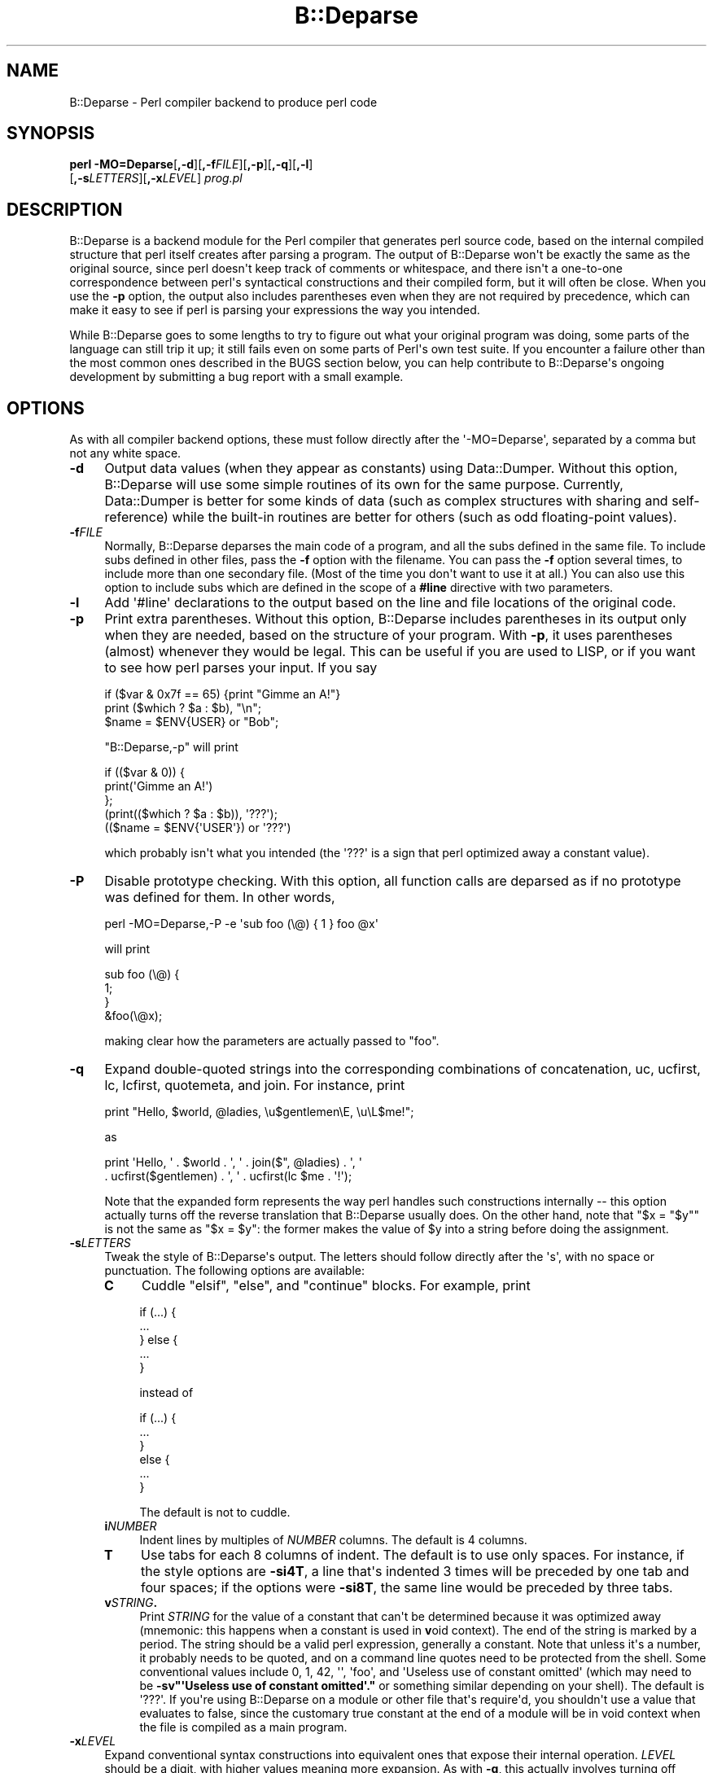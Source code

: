 .\" -*- mode: troff; coding: utf-8 -*-
.\" Automatically generated by Pod::Man v6.0.2 (Pod::Simple 3.45)
.\"
.\" Standard preamble:
.\" ========================================================================
.de Sp \" Vertical space (when we can't use .PP)
.if t .sp .5v
.if n .sp
..
.de Vb \" Begin verbatim text
.ft CW
.nf
.ne \\$1
..
.de Ve \" End verbatim text
.ft R
.fi
..
.\" \*(C` and \*(C' are quotes in nroff, nothing in troff, for use with C<>.
.ie n \{\
.    ds C` ""
.    ds C' ""
'br\}
.el\{\
.    ds C`
.    ds C'
'br\}
.\"
.\" Escape single quotes in literal strings from groff's Unicode transform.
.ie \n(.g .ds Aq \(aq
.el       .ds Aq '
.\"
.\" If the F register is >0, we'll generate index entries on stderr for
.\" titles (.TH), headers (.SH), subsections (.SS), items (.Ip), and index
.\" entries marked with X<> in POD.  Of course, you'll have to process the
.\" output yourself in some meaningful fashion.
.\"
.\" Avoid warning from groff about undefined register 'F'.
.de IX
..
.nr rF 0
.if \n(.g .if rF .nr rF 1
.if (\n(rF:(\n(.g==0)) \{\
.    if \nF \{\
.        de IX
.        tm Index:\\$1\t\\n%\t"\\$2"
..
.        if !\nF==2 \{\
.            nr % 0
.            nr F 2
.        \}
.    \}
.\}
.rr rF
.\"
.\" Required to disable full justification in groff 1.23.0.
.if n .ds AD l
.\" ========================================================================
.\"
.IX Title "B::Deparse 3"
.TH B::Deparse 3 2025-05-28 "perl v5.41.13" "Perl Programmers Reference Guide"
.\" For nroff, turn off justification.  Always turn off hyphenation; it makes
.\" way too many mistakes in technical documents.
.if n .ad l
.nh
.SH NAME
B::Deparse \- Perl compiler backend to produce perl code
.SH SYNOPSIS
.IX Header "SYNOPSIS"
\&\fBperl\fR \fB\-MO=Deparse\fR[\fB,\-d\fR][\fB,\-f\fR\fIFILE\fR][\fB,\-p\fR][\fB,\-q\fR][\fB,\-l\fR]
        [\fB,\-s\fR\fILETTERS\fR][\fB,\-x\fR\fILEVEL\fR] \fIprog.pl\fR
.SH DESCRIPTION
.IX Header "DESCRIPTION"
B::Deparse is a backend module for the Perl compiler that generates
perl source code, based on the internal compiled structure that perl
itself creates after parsing a program.  The output of B::Deparse won\*(Aqt
be exactly the same as the original source, since perl doesn\*(Aqt keep
track of comments or whitespace, and there isn\*(Aqt a one\-to\-one
correspondence between perl\*(Aqs syntactical constructions and their
compiled form, but it will often be close.  When you use the \fB\-p\fR
option, the output also includes parentheses even when they are not
required by precedence, which can make it easy to see if perl is
parsing your expressions the way you intended.
.PP
While B::Deparse goes to some lengths to try to figure out what your
original program was doing, some parts of the language can still trip
it up; it still fails even on some parts of Perl\*(Aqs own test suite.  If
you encounter a failure other than the most common ones described in
the BUGS section below, you can help contribute to B::Deparse\*(Aqs
ongoing development by submitting a bug report with a small
example.
.SH OPTIONS
.IX Header "OPTIONS"
As with all compiler backend options, these must follow directly after
the \*(Aq\-MO=Deparse\*(Aq, separated by a comma but not any white space.
.IP \fB\-d\fR 4
.IX Item "-d"
Output data values (when they appear as constants) using Data::Dumper.
Without this option, B::Deparse will use some simple routines of its
own for the same purpose.  Currently, Data::Dumper is better for some
kinds of data (such as complex structures with sharing and
self\-reference) while the built\-in routines are better for others
(such as odd floating\-point values).
.IP \fB\-f\fR\fIFILE\fR 4
.IX Item "-fFILE"
Normally, B::Deparse deparses the main code of a program, and all the subs
defined in the same file.  To include subs defined in
other files, pass the \fB\-f\fR option with the filename.
You can pass the \fB\-f\fR option several times, to
include more than one secondary file.  (Most of the time you don\*(Aqt want to
use it at all.)  You can also use this option to include subs which are
defined in the scope of a \fB#line\fR directive with two parameters.
.IP \fB\-l\fR 4
.IX Item "-l"
Add \*(Aq#line\*(Aq declarations to the output based on the line and file
locations of the original code.
.IP \fB\-p\fR 4
.IX Item "-p"
Print extra parentheses.  Without this option, B::Deparse includes
parentheses in its output only when they are needed, based on the
structure of your program.  With \fB\-p\fR, it uses parentheses (almost)
whenever they would be legal.  This can be useful if you are used to
LISP, or if you want to see how perl parses your input.  If you say
.Sp
.Vb 3
\&    if ($var & 0x7f == 65) {print "Gimme an A!"}
\&    print ($which ? $a : $b), "\en";
\&    $name = $ENV{USER} or "Bob";
.Ve
.Sp
\&\f(CW\*(C`B::Deparse,\-p\*(C'\fR will print
.Sp
.Vb 5
\&    if (($var & 0)) {
\&        print(\*(AqGimme an A!\*(Aq)
\&    };
\&    (print(($which ? $a : $b)), \*(Aq???\*(Aq);
\&    (($name = $ENV{\*(AqUSER\*(Aq}) or \*(Aq???\*(Aq)
.Ve
.Sp
which probably isn\*(Aqt what you intended (the \f(CW\*(Aq???\*(Aq\fR is a sign that
perl optimized away a constant value).
.IP \fB\-P\fR 4
.IX Item "-P"
Disable prototype checking.  With this option, all function calls are
deparsed as if no prototype was defined for them.  In other words,
.Sp
.Vb 1
\&    perl \-MO=Deparse,\-P \-e \*(Aqsub foo (\e@) { 1 } foo @x\*(Aq
.Ve
.Sp
will print
.Sp
.Vb 4
\&    sub foo (\e@) {
\&        1;
\&    }
\&    &foo(\e@x);
.Ve
.Sp
making clear how the parameters are actually passed to \f(CW\*(C`foo\*(C'\fR.
.IP \fB\-q\fR 4
.IX Item "-q"
Expand double\-quoted strings into the corresponding combinations of
concatenation, uc, ucfirst, lc, lcfirst, quotemeta, and join.  For
instance, print
.Sp
.Vb 1
\&    print "Hello, $world, @ladies, \eu$gentlemen\eE, \eu\eL$me!";
.Ve
.Sp
as
.Sp
.Vb 2
\&    print \*(AqHello, \*(Aq . $world . \*(Aq, \*(Aq . join($", @ladies) . \*(Aq, \*(Aq
\&          . ucfirst($gentlemen) . \*(Aq, \*(Aq . ucfirst(lc $me . \*(Aq!\*(Aq);
.Ve
.Sp
Note that the expanded form represents the way perl handles such
constructions internally \-\- this option actually turns off the reverse
translation that B::Deparse usually does.  On the other hand, note that
\&\f(CW\*(C`$x = "$y"\*(C'\fR is not the same as \f(CW\*(C`$x = $y\*(C'\fR: the former makes the value
of \f(CW$y\fR into a string before doing the assignment.
.IP \fB\-s\fR\fILETTERS\fR 4
.IX Item "-sLETTERS"
Tweak the style of B::Deparse\*(Aqs output.  The letters should follow
directly after the \*(Aqs\*(Aq, with no space or punctuation.  The following
options are available:
.RS 4
.IP \fBC\fR 4
.IX Item "C"
Cuddle \f(CW\*(C`elsif\*(C'\fR, \f(CW\*(C`else\*(C'\fR, and \f(CW\*(C`continue\*(C'\fR blocks.  For example, print
.Sp
.Vb 5
\&    if (...) {
\&         ...
\&    } else {
\&         ...
\&    }
.Ve
.Sp
instead of
.Sp
.Vb 6
\&    if (...) {
\&         ...
\&    }
\&    else {
\&         ...
\&    }
.Ve
.Sp
The default is not to cuddle.
.IP \fBi\fR\fINUMBER\fR 4
.IX Item "iNUMBER"
Indent lines by multiples of \fINUMBER\fR columns.  The default is 4 columns.
.IP \fBT\fR 4
.IX Item "T"
Use tabs for each 8 columns of indent.  The default is to use only spaces.
For instance, if the style options are \fB\-si4T\fR, a line that\*(Aqs indented
3 times will be preceded by one tab and four spaces; if the options were
\&\fB\-si8T\fR, the same line would be preceded by three tabs.
.IP \fBv\fR\fISTRING\fR\fB.\fR 4
.IX Item "vSTRING."
Print \fISTRING\fR for the value of a constant that can\*(Aqt be determined
because it was optimized away (mnemonic: this happens when a constant
is used in \fBv\fRoid context).  The end of the string is marked by a period.
The string should be a valid perl expression, generally a constant.
Note that unless it\*(Aqs a number, it probably needs to be quoted, and on
a command line quotes need to be protected from the shell.  Some
conventional values include 0, 1, 42, \*(Aq\*(Aq, \*(Aqfoo\*(Aq, and
\&\*(AqUseless use of constant omitted\*(Aq (which may need to be
\&\fB\-sv"\*(AqUseless use of constant omitted\*(Aq."\fR
or something similar depending on your shell).  The default is \*(Aq???\*(Aq.
If you\*(Aqre using B::Deparse on a module or other file that\*(Aqs require\*(Aqd,
you shouldn\*(Aqt use a value that evaluates to false, since the customary
true constant at the end of a module will be in void context when the
file is compiled as a main program.
.RE
.RS 4
.RE
.IP \fB\-x\fR\fILEVEL\fR 4
.IX Item "-xLEVEL"
Expand conventional syntax constructions into equivalent ones that expose
their internal operation.  \fILEVEL\fR should be a digit, with higher values
meaning more expansion.  As with \fB\-q\fR, this actually involves turning off
special cases in B::Deparse\*(Aqs normal operations.
.Sp
If \fILEVEL\fR is at least 3, \f(CW\*(C`for\*(C'\fR loops will be translated into equivalent
while loops with continue blocks; for instance
.Sp
.Vb 3
\&    for ($i = 0; $i < 10; ++$i) {
\&        print $i;
\&    }
.Ve
.Sp
turns into
.Sp
.Vb 6
\&    $i = 0;
\&    while ($i < 10) {
\&        print $i;
\&    } continue {
\&        ++$i
\&    }
.Ve
.Sp
Note that in a few cases this translation can\*(Aqt be perfectly carried back
into the source code \-\- if the loop\*(Aqs initializer declares a my variable,
for instance, it won\*(Aqt have the correct scope outside of the loop.
.Sp
If \fILEVEL\fR is at least 5, \f(CW\*(C`use\*(C'\fR declarations will be translated into
\&\f(CW\*(C`BEGIN\*(C'\fR blocks containing calls to \f(CW\*(C`require\*(C'\fR and \f(CW\*(C`import\*(C'\fR; for
instance,
.Sp
.Vb 1
\&    use strict \*(Aqrefs\*(Aq;
.Ve
.Sp
turns into
.Sp
.Vb 6
\&    sub BEGIN {
\&        require strict;
\&        do {
\&            \*(Aqstrict\*(Aq\->import(\*(Aqrefs\*(Aq)
\&        };
\&    }
.Ve
.Sp
If \fILEVEL\fR is at least 7, \f(CW\*(C`if\*(C'\fR statements will be translated into
equivalent expressions using \f(CW\*(C`&&\*(C'\fR, \f(CW\*(C`?:\*(C'\fR and \f(CW\*(C`do {}\*(C'\fR; for instance
.Sp
.Vb 9
\&    print \*(Aqhi\*(Aq if $nice;
\&    if ($nice) {
\&        print \*(Aqhi\*(Aq;
\&    }
\&    if ($nice) {
\&        print \*(Aqhi\*(Aq;
\&    } else {
\&        print \*(Aqbye\*(Aq;
\&    }
.Ve
.Sp
turns into
.Sp
.Vb 3
\&    $nice and print \*(Aqhi\*(Aq;
\&    $nice and do { print \*(Aqhi\*(Aq };
\&    $nice ? do { print \*(Aqhi\*(Aq } : do { print \*(Aqbye\*(Aq };
.Ve
.Sp
Long sequences of elsifs will turn into nested ternary operators, which
B::Deparse doesn\*(Aqt know how to indent nicely.
.SH "USING B::Deparse AS A MODULE"
.IX Header "USING B::Deparse AS A MODULE"
.SS Synopsis
.IX Subsection "Synopsis"
.Vb 4
\&    use B::Deparse;
\&    $deparse = B::Deparse\->new("\-p", "\-sC");
\&    $body = $deparse\->coderef2text(\e&func);
\&    eval "sub func $body"; # the inverse operation
.Ve
.SS Description
.IX Subsection "Description"
B::Deparse can also be used on a sub\-by\-sub basis from other perl
programs.
.SS new
.IX Subsection "new"
.Vb 1
\&    $deparse = B::Deparse\->new(OPTIONS)
.Ve
.PP
Create an object to store the state of a deparsing operation and any
options.  The options are the same as those that can be given on the
command line (see "OPTIONS"); options that are separated by commas
after \fB\-MO=Deparse\fR should be given as separate strings.
.SS ambient_pragmas
.IX Subsection "ambient_pragmas"
.Vb 1
\&    $deparse\->ambient_pragmas(strict => \*(Aqall\*(Aq, \*(Aq$[\*(Aq => $[);
.Ve
.PP
The compilation of a subroutine can be affected by a few compiler
directives, \fBpragmas\fR.  These are:
.IP \(bu 4
use strict;
.IP \(bu 4
use warnings;
.IP \(bu 4
Assigning to the special variable $[
.IP \(bu 4
use integer;
.IP \(bu 4
use bytes;
.IP \(bu 4
use utf8;
.IP \(bu 4
use re;
.PP
Ordinarily, if you use B::Deparse on a subroutine which has
been compiled in the presence of one or more of these pragmas,
the output will include statements to turn on the appropriate
directives.  So if you then compile the code returned by coderef2text,
it will behave the same way as the subroutine which you deparsed.
.PP
However, you may know that you intend to use the results in a
particular context, where some pragmas are already in scope.  In
this case, you use the \fBambient_pragmas\fR method to describe the
assumptions you wish to make.
.PP
Not all of the options currently have any useful effect.  See
"BUGS" for more details.
.PP
The parameters it accepts are:
.IP strict 4
.IX Item "strict"
Takes a string, possibly containing several values separated
by whitespace.  The special values "all" and "none" mean what you\*(Aqd
expect.
.Sp
.Vb 1
\&    $deparse\->ambient_pragmas(strict => \*(Aqsubs refs\*(Aq);
.Ve
.IP $[ 4
Takes a number, the value of the array base $[.
Obsolete: cannot be non\-zero.
.IP bytes 4
.IX Item "bytes"
.PD 0
.IP utf8 4
.IX Item "utf8"
.IP integer 4
.IX Item "integer"
.PD
If the value is true, then the appropriate pragma is assumed to
be in the ambient scope, otherwise not.
.IP re 4
.IX Item "re"
Takes a string, possibly containing a whitespace\-separated list of
values.  The values "all" and "none" are special.  It\*(Aqs also permissible
to pass an array reference here.
.Sp
.Vb 1
\&    $deparser\->ambient_pragmas(re => \*(Aqeval\*(Aq);
.Ve
.IP warnings 4
.IX Item "warnings"
Takes a string, possibly containing a whitespace\-separated list of
values.  The values "all" and "none" are special, again.  It\*(Aqs also
permissible to pass an array reference here.
.Sp
.Vb 1
\&    $deparser\->ambient_pragmas(warnings => [qw[void io]]);
.Ve
.Sp
If one of the values is the string "FATAL", then all the warnings
in that list will be considered fatal, just as with the \fBwarnings\fR
pragma itself.  Should you need to specify that some warnings are
fatal, and others are merely enabled, you can pass the \fBwarnings\fR
parameter twice:
.Sp
.Vb 4
\&    $deparser\->ambient_pragmas(
\&        warnings => \*(Aqall\*(Aq,
\&        warnings => [FATAL => qw/void io/],
\&    );
.Ve
.Sp
See warnings for more information about lexical warnings.
.IP hint_bits 4
.IX Item "hint_bits"
.PD 0
.IP warning_bits 4
.IX Item "warning_bits"
.PD
These two parameters are used to specify the ambient pragmas in
the format used by the special variables $^H and ${^WARNING_BITS}.
.Sp
They exist principally so that you can write code like:
.Sp
.Vb 7
\&    { my ($hint_bits, $warning_bits);
\&    BEGIN {($hint_bits, $warning_bits) = ($^H, ${^WARNING_BITS})}
\&    $deparser\->ambient_pragmas (
\&        hint_bits    => $hint_bits,
\&        warning_bits => $warning_bits,
\&        \*(Aq$[\*(Aq         => 0 + $[
\&    ); }
.Ve
.Sp
which specifies that the ambient pragmas are exactly those which
are in scope at the point of calling.
.IP %^H 4
.IX Item "%^H"
This parameter is used to specify the ambient pragmas which are
stored in the special hash %^H.
.SS coderef2text
.IX Subsection "coderef2text"
.Vb 2
\&    $body = $deparse\->coderef2text(\e&func)
\&    $body = $deparse\->coderef2text(sub ($$) { ... })
.Ve
.PP
Return source code for the body of a subroutine (a block, optionally
preceded by a prototype in parens), given a reference to the
sub.  Because a subroutine can have no names, or more than one name,
this method doesn\*(Aqt return a complete subroutine definition \-\- if you
want to eval the result, you should prepend "sub subname ", or "sub "
for an anonymous function constructor.  Unless the sub was defined in
the main:: package, the code will include a package declaration.
.SH BUGS
.IX Header "BUGS"
.IP \(bu 4
The only pragmas to
be completely supported are: \f(CW\*(C`use warnings\*(C'\fR,
\&\f(CW\*(C`use strict\*(C'\fR, \f(CW\*(C`use bytes\*(C'\fR, \f(CW\*(C`use integer\*(C'\fR
and \f(CW\*(C`use feature\*(C'\fR.
.Sp
Excepting those listed above, we\*(Aqre currently unable to guarantee that
B::Deparse will produce a pragma at the correct point in the program.
(Specifically, pragmas at the beginning of a block often appear right
before the start of the block instead.)
Since the effects of pragmas are often lexically scoped, this can mean
that the pragma holds sway over a different portion of the program
than in the input file.
.IP \(bu 4
In fact, the above is a specific instance of a more general problem:
we can\*(Aqt guarantee to produce BEGIN blocks or \f(CW\*(C`use\*(C'\fR declarations in
exactly the right place.  So if you use a module which affects compilation
(such as by over\-riding keywords, overloading constants or whatever)
then the output code might not work as intended.
.IP \(bu 4
Some constants don\*(Aqt print correctly either with or without \fB\-d\fR.
For instance, neither B::Deparse nor Data::Dumper know how to print
dual\-valued scalars correctly, as in:
.Sp
.Vb 1
\&    use constant E2BIG => ($!=7); $y = E2BIG; print $y, 0+$y;
\&
\&    use constant H => { "#" => 1 }; H\->{"#"};
.Ve
.IP \(bu 4
An input file that uses source filtering probably won\*(Aqt be deparsed into
runnable code, because it will still include the \fBuse\fR declaration
for the source filtering module, even though the code that is
produced is already ordinary Perl which shouldn\*(Aqt be filtered again.
.IP \(bu 4
Optimized\-away statements are rendered as
\&\*(Aq???\*(Aq.  This includes statements that
have a compile\-time side\-effect, such as the obscure
.Sp
.Vb 1
\&    my $x if 0;
.Ve
.Sp
which is not, consequently, deparsed correctly.
.Sp
.Vb 3
\&    foreach my $i (@_) { 0 }
\&  =>
\&    foreach my $i (@_) { \*(Aq???\*(Aq }
.Ve
.IP \(bu 4
Lexical (my) variables declared in scopes external to a subroutine
appear in coderef2text output text as package variables.  This is a tricky
problem, as perl has no native facility for referring to a lexical variable
defined within a different scope, although PadWalker is a good start.
.Sp
See also Data::Dump::Streamer, which combines B::Deparse and
PadWalker to serialize closures properly.
.IP \(bu 4
There are probably many more bugs on non\-ASCII platforms (EBCDIC).
.SH AUTHOR
.IX Header "AUTHOR"
Stephen McCamant <smcc@CSUA.Berkeley.EDU>, based on an earlier version
by Malcolm Beattie <mbeattie@sable.ox.ac.uk>, with contributions from
Gisle Aas, James Duncan, Albert Dvornik, Robin Houston, Dave Mitchell,
Hugo van der Sanden, Gurusamy Sarathy, Nick Ing\-Simmons, and Rafael
Garcia\-Suarez.
